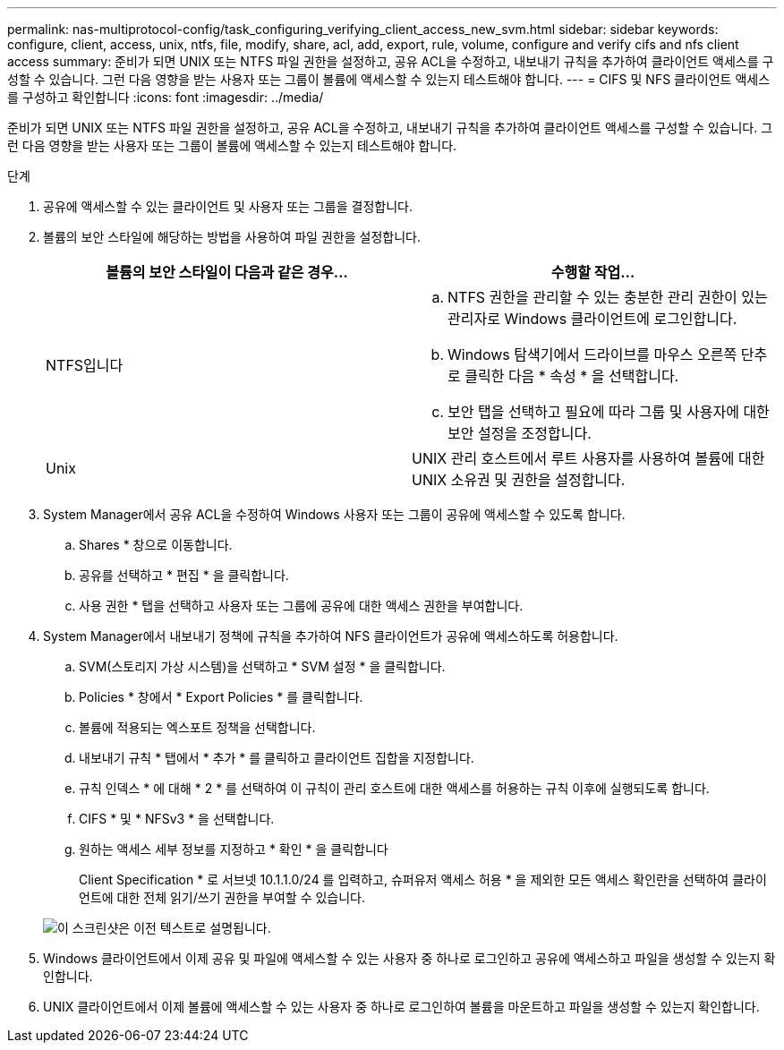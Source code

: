 ---
permalink: nas-multiprotocol-config/task_configuring_verifying_client_access_new_svm.html 
sidebar: sidebar 
keywords: configure, client, access, unix, ntfs, file, modify, share, acl, add, export, rule, volume, configure and verify cifs and nfs client access 
summary: 준비가 되면 UNIX 또는 NTFS 파일 권한을 설정하고, 공유 ACL을 수정하고, 내보내기 규칙을 추가하여 클라이언트 액세스를 구성할 수 있습니다. 그런 다음 영향을 받는 사용자 또는 그룹이 볼륨에 액세스할 수 있는지 테스트해야 합니다. 
---
= CIFS 및 NFS 클라이언트 액세스를 구성하고 확인합니다
:icons: font
:imagesdir: ../media/


[role="lead"]
준비가 되면 UNIX 또는 NTFS 파일 권한을 설정하고, 공유 ACL을 수정하고, 내보내기 규칙을 추가하여 클라이언트 액세스를 구성할 수 있습니다. 그런 다음 영향을 받는 사용자 또는 그룹이 볼륨에 액세스할 수 있는지 테스트해야 합니다.

.단계
. 공유에 액세스할 수 있는 클라이언트 및 사용자 또는 그룹을 결정합니다.
. 볼륨의 보안 스타일에 해당하는 방법을 사용하여 파일 권한을 설정합니다.
+
|===
| 볼륨의 보안 스타일이 다음과 같은 경우... | 수행할 작업... 


 a| 
NTFS입니다
 a| 
.. NTFS 권한을 관리할 수 있는 충분한 관리 권한이 있는 관리자로 Windows 클라이언트에 로그인합니다.
.. Windows 탐색기에서 드라이브를 마우스 오른쪽 단추로 클릭한 다음 * 속성 * 을 선택합니다.
.. 보안 탭을 선택하고 필요에 따라 그룹 및 사용자에 대한 보안 설정을 조정합니다.




 a| 
Unix
 a| 
UNIX 관리 호스트에서 루트 사용자를 사용하여 볼륨에 대한 UNIX 소유권 및 권한을 설정합니다.

|===
. System Manager에서 공유 ACL을 수정하여 Windows 사용자 또는 그룹이 공유에 액세스할 수 있도록 합니다.
+
.. Shares * 창으로 이동합니다.
.. 공유를 선택하고 * 편집 * 을 클릭합니다.
.. 사용 권한 * 탭을 선택하고 사용자 또는 그룹에 공유에 대한 액세스 권한을 부여합니다.


. System Manager에서 내보내기 정책에 규칙을 추가하여 NFS 클라이언트가 공유에 액세스하도록 허용합니다.
+
.. SVM(스토리지 가상 시스템)을 선택하고 * SVM 설정 * 을 클릭합니다.
.. Policies * 창에서 * Export Policies * 를 클릭합니다.
.. 볼륨에 적용되는 엑스포트 정책을 선택합니다.
.. 내보내기 규칙 * 탭에서 * 추가 * 를 클릭하고 클라이언트 집합을 지정합니다.
.. 규칙 인덱스 * 에 대해 * 2 * 를 선택하여 이 규칙이 관리 호스트에 대한 액세스를 허용하는 규칙 이후에 실행되도록 합니다.
.. CIFS * 및 * NFSv3 * 을 선택합니다.
.. 원하는 액세스 세부 정보를 지정하고 * 확인 * 을 클릭합니다
+
Client Specification * 로 서브넷 10.1.1.0/24 를 입력하고, 슈퍼유저 액세스 허용 * 을 제외한 모든 액세스 확인란을 선택하여 클라이언트에 대한 전체 읽기/쓰기 권한을 부여할 수 있습니다.

+
image::../media/export_rule_for_clients_nfs_nas_mp.gif[이 스크린샷은 이전 텍스트로 설명됩니다.]



. Windows 클라이언트에서 이제 공유 및 파일에 액세스할 수 있는 사용자 중 하나로 로그인하고 공유에 액세스하고 파일을 생성할 수 있는지 확인합니다.
. UNIX 클라이언트에서 이제 볼륨에 액세스할 수 있는 사용자 중 하나로 로그인하여 볼륨을 마운트하고 파일을 생성할 수 있는지 확인합니다.

